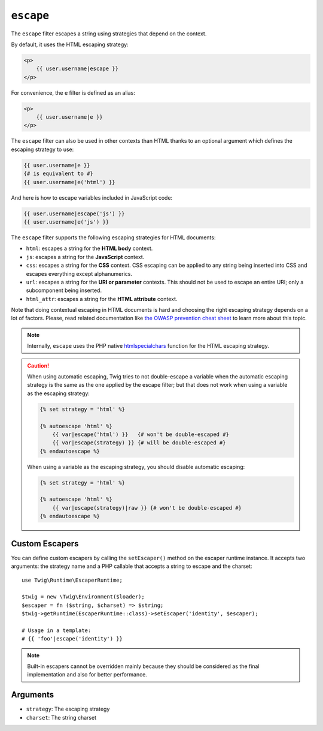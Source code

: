 ``escape``
==========

The ``escape`` filter escapes a string using strategies that depend on the
context.

By default, it uses the HTML escaping strategy:

.. code-block:: html+twig

    <p>
        {{ user.username|escape }}
    </p>

For convenience, the ``e`` filter is defined as an alias:

.. code-block:: html+twig

    <p>
        {{ user.username|e }}
    </p>

The ``escape`` filter can also be used in other contexts than HTML thanks to
an optional argument which defines the escaping strategy to use:

.. code-block:: twig

    {{ user.username|e }}
    {# is equivalent to #}
    {{ user.username|e('html') }}

And here is how to escape variables included in JavaScript code:

.. code-block:: twig

    {{ user.username|escape('js') }}
    {{ user.username|e('js') }}

The ``escape`` filter supports the following escaping strategies for HTML
documents:

* ``html``: escapes a string for the **HTML body** context.

* ``js``: escapes a string for the **JavaScript** context.

* ``css``: escapes a string for the **CSS** context. CSS escaping can be
  applied to any string being inserted into CSS and escapes everything except
  alphanumerics.

* ``url``: escapes a string for the **URI or parameter** contexts. This should
  not be used to escape an entire URI; only a subcomponent being inserted.

* ``html_attr``: escapes a string for the **HTML attribute** context.

Note that doing contextual escaping in HTML documents is hard and choosing the
right escaping strategy depends on a lot of factors. Please, read related
documentation like `the OWASP prevention cheat sheet
<https://github.com/OWASP/CheatSheetSeries/blob/master/cheatsheets/Cross_Site_Scripting_Prevention_Cheat_Sheet.md>`_
to learn more about this topic.

.. note::

    Internally, ``escape`` uses the PHP native `htmlspecialchars`_ function
    for the HTML escaping strategy.

.. caution::

    When using automatic escaping, Twig tries to not double-escape a variable
    when the automatic escaping strategy is the same as the one applied by the
    escape filter; but that does not work when using a variable as the
    escaping strategy:

    .. code-block:: twig

        {% set strategy = 'html' %}

        {% autoescape 'html' %}
            {{ var|escape('html') }}   {# won't be double-escaped #}
            {{ var|escape(strategy) }} {# will be double-escaped #}
        {% endautoescape %}

    When using a variable as the escaping strategy, you should disable
    automatic escaping:

    .. code-block:: twig

        {% set strategy = 'html' %}

        {% autoescape 'html' %}
            {{ var|escape(strategy)|raw }} {# won't be double-escaped #}
        {% endautoescape %}

Custom Escapers
---------------

You can define custom escapers by calling the ``setEscaper()`` method on the
escaper runtime instance. It accepts two arguments: the strategy name and a PHP
callable that accepts a string to escape and the charset::

    use Twig\Runtime\EscaperRuntime;

    $twig = new \Twig\Environment($loader);
    $escaper = fn ($string, $charset) => $string;
    $twig->getRuntime(EscaperRuntime::class)->setEscaper('identity', $escaper);

    # Usage in a template:
    # {{ 'foo'|escape('identity') }}

.. note::

    Built-in escapers cannot be overridden mainly because they should be
    considered as the final implementation and also for better performance.

Arguments
---------

* ``strategy``: The escaping strategy
* ``charset``:  The string charset

.. _`htmlspecialchars`: https://www.php.net/htmlspecialchars
